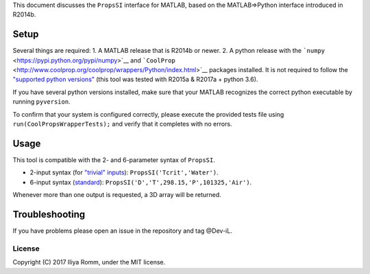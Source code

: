 This document discusses the ``PropsSI`` interface for MATLAB, based on
the MATLAB⇒Python interface introduced in R2014b.

Setup
=====

Several things are required: 1. A MATLAB release that is R2014b or
newer. 2. A python release with the
```numpy`` <https://pypi.python.org/pypi/numpy>`__ and
```CoolProp`` <http://www.coolprop.org/coolprop/wrappers/Python/index.html>`__
packages installed. It is not required to follow the `"supported python
versions" <https://www.mathworks.com/help/matlab/matlab_external/system-requirements-for-matlab-engine-for-python.html#buijfe8>`__
(this tool was tested with R2015a & R2017a + python 3.6).

If you have several python versions installed, make sure that your
MATLAB recognizes the correct python executable by running
``pyversion``.

To confirm that your system is configured correctly, please execute the
provided tests file using ``run(CoolPropsWrapperTests);`` and verify
that it completes with no errors.

Usage
=====

This tool is compatible with the 2- and 6-parameter syntax of
``PropsSI``.

-  2-input syntax (for `"trivial"
   inputs <http://www.coolprop.org/coolprop/HighLevelAPI.html#trivial-inputs>`__):
   ``PropsSI('Tcrit','Water')``.
-  6-input syntax
   (`standard <http://www.coolprop.org/coolprop/HighLevelAPI.html#sample-code>`__):
   ``PropsSI('D','T',298.15,'P',101325,'Air')``.

Whenever more than one output is requested, a 3D array will be returned.

Troubleshooting
===============

If you have problems please open an issue in the repository and tag @Dev-iL.

License
-------

Copyright (C) 2017 Iliya Romm, under the MIT license.
